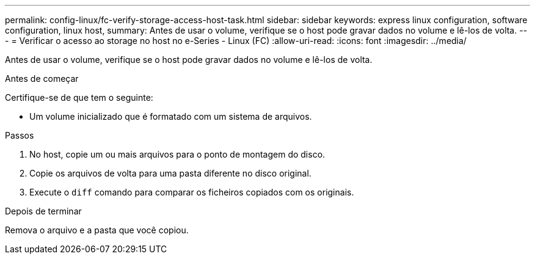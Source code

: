 ---
permalink: config-linux/fc-verify-storage-access-host-task.html 
sidebar: sidebar 
keywords: express linux configuration, software configuration, linux host, 
summary: Antes de usar o volume, verifique se o host pode gravar dados no volume e lê-los de volta. 
---
= Verificar o acesso ao storage no host no e-Series - Linux (FC)
:allow-uri-read: 
:icons: font
:imagesdir: ../media/


[role="lead"]
Antes de usar o volume, verifique se o host pode gravar dados no volume e lê-los de volta.

.Antes de começar
Certifique-se de que tem o seguinte:

* Um volume inicializado que é formatado com um sistema de arquivos.


.Passos
. No host, copie um ou mais arquivos para o ponto de montagem do disco.
. Copie os arquivos de volta para uma pasta diferente no disco original.
. Execute o `diff` comando para comparar os ficheiros copiados com os originais.


.Depois de terminar
Remova o arquivo e a pasta que você copiou.
